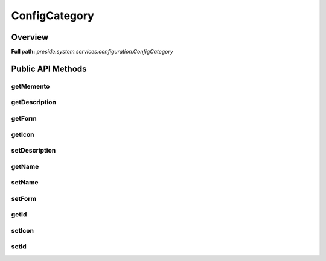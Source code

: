 ConfigCategory
==============

Overview
--------

**Full path:** *preside.system.services.configuration.ConfigCategory*

Public API Methods
------------------

getMemento
~~~~~~~~~~

getDescription
~~~~~~~~~~~~~~

getForm
~~~~~~~

getIcon
~~~~~~~

setDescription
~~~~~~~~~~~~~~

getName
~~~~~~~

setName
~~~~~~~

setForm
~~~~~~~

getId
~~~~~

setIcon
~~~~~~~

setId
~~~~~